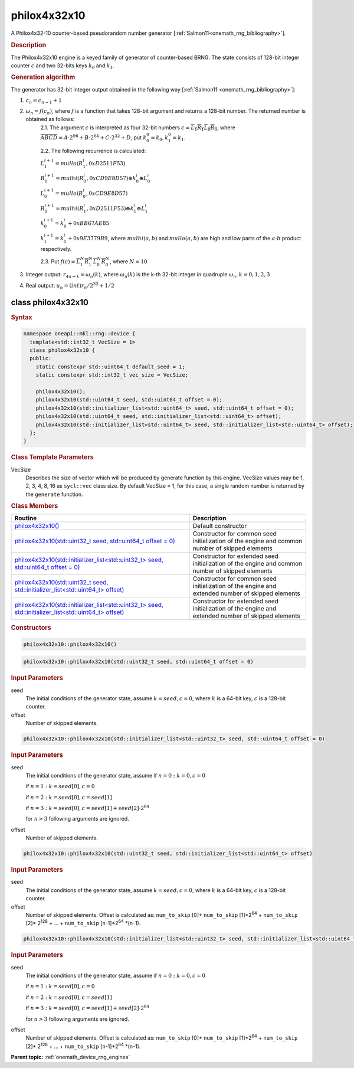 .. SPDX-FileCopyrightText: 2023 Intel Corporation
..
.. SPDX-License-Identifier: CC-BY-4.0

.. _onemath_device_rng_philox4x32x10:

philox4x32x10
=============

A Philox4x32-10 counter-based pseudorandom number generator [:ref:`Salmon11<onemath_rng_bibliography>`].

.. rubric:: Description

The Philox4x32x10 engine is a keyed family of generator of counter-based BRNG. The state consists of 128-bit integer counter :math:`c` and two 32-bits keys :math:`k_0` and :math:`k_1`.

.. container:: section

    .. rubric:: Generation algorithm

    The generator has 32-bit integer output obtained in the following way [:ref:`Salmon11 <onemath_rng_bibliography>`]:

    1. :math:`c_n=c_{n-1} + 1`
    2. :math:`\omega_n = f(c_n)`, where :math:`f` is a function that takes 128-bit argument and returns a 128-bit number. The returned number is obtained as follows:
        2.1. The argument :math:`c` is interpreted as four 32-bit numbers :math:`c = \overline{L_1 R_1 L_0 R_0}`, where :math:`\overline{A B C D} = A \cdot  2^{96} + B \cdot  2^{64} + C \cdot  2^{32} + D`, put :math:`k_0^0 =k_0, k_1^0=k_1`.
        
        2.2. The following recurrence is calculated:

        :math:`L_1^{i+1} =mullo(R_1^i, 0xD2511F53)`

        :math:`R_1^{i+1} =mulhi(R_0^i, 0xCD9E8D57) \oplus k_0^i \oplus L_0^i`

        :math:`L_0^{i+1} =mullo(R_0^i, 0xCD9E8D57)`

        :math:`R_0^{i+1} =mulhi(R_1^i, 0xD2511F53) \oplus k_1^i \oplus L_1^i`

        :math:`k_0^{i+1} =k_0^i + 0xBB67AE85`

        :math:`k_1^{i+1} =k_1^i + 0x9E3779B9`, where :math:`mulhi(a, b)` and :math:`mullo(a, b)` are high and low parts of the :math:`a \cdot b` product respectively.

        2.3. Put :math:`f(c) = \overline{L_1^N R_1^N L_0^N R_0^N}`, where :math:`N = 10`

    3. Integer output: :math:`r_{4n + k} = \omega_n(k)`, where :math:`\omega_n(k)` is the k-th 32-bit integer in quadruple :math:`\omega_n, k = 0, 1, 2, 3`
    4. Real output: :math:`u_n=(int)r_n / 2^{32} + 1/2`



class philox4x32x10
-------------------

.. rubric:: Syntax

.. code-block:: cpp
    
   namespace oneapi::mkl::rng::device {
     template<std::int32_t VecSize = 1>
     class philox4x32x10 {
     public:
       static constexpr std::uint64_t default_seed = 1;
       static constexpr std::int32_t vec_size = VecSize;
  
       philox4x32x10();
       philox4x32x10(std::uint64_t seed, std::uint64_t offset = 0);
       philox4x32x10(std::initializer_list<std::uint64_t> seed, std::uint64_t offset = 0); 
       philox4x32x10(std::uint64_t seed, std::initializer_list<std::uint64_t> offset);
       philox4x32x10(std::initializer_list<std::uint64_t> seed, std::initializer_list<std::uint64_t> offset);
     };
   }

.. container:: section

    .. rubric:: Class Template Parameters

    VecSize
        Describes the size of vector which will be produced by generate function by this engine. VecSize values 
        may be 1, 2, 3, 4, 8, 16 as ``sycl::vec`` class size. By default VecSize = 1, for this case, a single 
        random number is returned by the ``generate`` function.

.. container:: section

    .. rubric:: Class Members

    .. list-table::
        :header-rows: 1

        * - Routine
          - Description
        * - `philox4x32x10()`_
          - Default constructor
        * - `philox4x32x10(std::uint32_t seed, std::uint64_t offset = 0)`_
          - Constructor for common seed initialization of the engine and common number of skipped elements
        * - `philox4x32x10(std::initializer_list<std::uint32_t> seed, std::uint64_t offset = 0)`_
          - Constructor for extended seed initialization of the engine and common number of skipped elements
        * - `philox4x32x10(std::uint32_t seed, std::initializer_list<std::uint64_t> offset)`_
          - Constructor for common seed initialization of the engine and extended number of skipped elements
        * - `philox4x32x10(std::initializer_list<std::uint32_t> seed, std::initializer_list<std::uint64_t> offset)`_
          - Constructor for extended seed initialization of the engine and extended number of skipped elements

.. container:: section

    .. rubric:: Constructors

    .. _`philox4x32x10()`:

    .. code-block:: cpp
    
        philox4x32x10::philox4x32x10()

    .. _`philox4x32x10(std::uint32_t seed, std::uint64_t offset = 0)`:

    .. code-block:: cpp
    
        philox4x32x10::philox4x32x10(std::uint32_t seed, std::uint64_t offset = 0)

    .. container:: section

        .. rubric:: Input Parameters

        seed
            The initial conditions of the generator state, assume :math:`k = seed, c = 0`, 
            where :math:`k` is a 64-bit key, :math:`c` is a 128-bit counter.
        
        offset
            Number of skipped elements.
            
    .. _`philox4x32x10(std::initializer_list<std::uint32_t> seed, std::uint64_t offset = 0)`:

    .. code-block:: cpp
    
        philox4x32x10::philox4x32x10(std::initializer_list<std::uint32_t> seed, std::uint64_t offset = 0)

    .. container:: section

        .. rubric:: Input Parameters

        seed
            The initial conditions of the generator state, assume
            if :math:`n = 0: k = 0, c = 0`

            if :math:`n = 1: k = seed[0], c = 0`

            if :math:`n = 2: k = seed[0], c = seed[1]`

            if :math:`n = 3: k = seed[0], c = seed[1] + seed[2] \cdot 2^{64}`

            for :math:`n > 3` following arguments are ignored.
        
        offset
            Number of skipped elements.

    .. _`philox4x32x10(std::uint32_t seed, std::initializer_list<std::uint64_t> offset)`:

    .. code-block:: cpp
    
        philox4x32x10::philox4x32x10(std::uint32_t seed, std::initializer_list<std::uint64_t> offset)

    .. container:: section

        .. rubric:: Input Parameters

        seed
            The initial conditions of the generator state, assume :math:`k = seed, c = 0`, 
            where :math:`k` is a 64-bit key, :math:`c` is a 128-bit counter.
        
        offset
            Number of skipped elements. Offset is calculated as: ``num_to_skip`` [0]+ ``num_to_skip`` [1]*2\ :sup:`64` + ``num_to_skip`` [2]\* 2\ :sup:`128` + … + ``num_to_skip`` [``n``-1]\*2\ :sup:`64` \*(``n``-1).
            
    .. _`philox4x32x10(std::initializer_list<std::uint32_t> seed, std::initializer_list<std::uint64_t> offset)`:

    .. code-block:: cpp
    
        philox4x32x10::philox4x32x10(std::initializer_list<std::uint32_t> seed, std::initializer_list<std::uint64_t> offset)

    .. container:: section

        .. rubric:: Input Parameters

        seed
            The initial conditions of the generator state, assume
            if :math:`n = 0: k = 0, c = 0`

            if :math:`n = 1: k = seed[0], c = 0`

            if :math:`n = 2: k = seed[0], c = seed[1]`

            if :math:`n = 3: k = seed[0], c = seed[1] + seed[2] \cdot 2^{64}`

            for :math:`n > 3` following arguments are ignored.
        
        offset
            Number of skipped elements. Offset is calculated as: ``num_to_skip`` [0]+ ``num_to_skip`` [1]*2\ :sup:`64` + ``num_to_skip`` [2]\* 2\ :sup:`128` + … + ``num_to_skip`` [``n``-1]\*2\ :sup:`64` \*(``n``-1).

**Parent topic:** :ref:`onemath_device_rng_engines`
